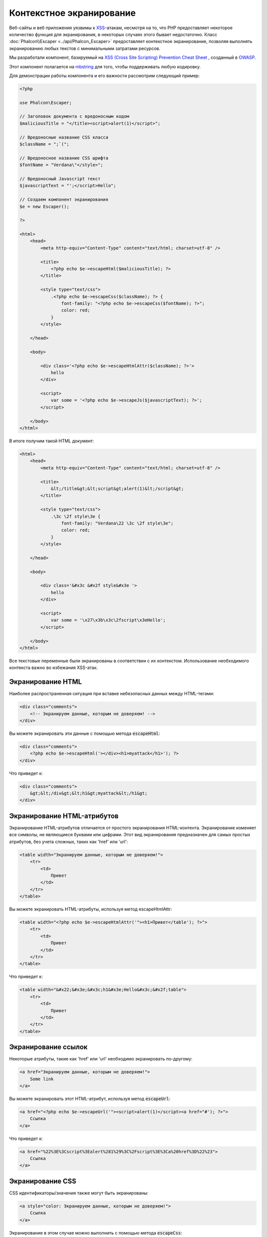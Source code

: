 Контекстное экранирование
=========================

Веб-сайты и веб приложения уязвимы к XSS_-атакам, несмотря на то, что PHP предоставляет некоторое количество функция для
экранирования, в некоторых случаях этого бывает недостаточно. Класс :doc:`Phalcon\\Escaper <../api/Phalcon_Escaper>` предоставляет
контекстное экранирование, позволяя выполнять экранированию любых текстов с минимальными затратами ресурсов.

Мы разработали компонент, базируемый на `XSS (Cross Site Scripting) Prevention Cheat Sheet`_ , созданный в OWASP_.

Этот компонент полагается на mbstring_ для того, чтобы поддерживать любую кодировку.

Для демонстрации работы компонента и его важности рассмотрим следующий пример:

.. code-block:: html+php

    <?php

    use Phalcon\Escaper;

    // Заголовок документа с вредоносным кодом
    $maliciousTitle = "</title><script>alert(1)</script>";

    // Вредоносные название CSS класса
    $className = ";`(";

    // Вредоносное название CSS шрифта
    $fontName = "Verdana\"</style>";

    // Вредоносный Javascript текст
    $javascriptText = "';</script>Hello";

    // Создаем компонент экранирования
    $e = new Escaper();

    ?>

    <html>
        <head>
            <meta http-equiv="Content-Type" content="text/html; charset=utf-8" />

            <title>
                <?php echo $e->escapeHtml($maliciousTitle); ?>
            </title>

            <style type="text/css">
                .<?php echo $e->escapeCss($className); ?> {
                    font-family: "<?php echo $e->escapeCss($fontName); ?>";
                    color: red;
                }
            </style>

        </head>

        <body>

            <div class='<?php echo $e->escapeHtmlAttr($className); ?>'>
                hello
            </div>

            <script>
                var some = '<?php echo $e->escapeJs($javascriptText); ?>';
            </script>

        </body>
    </html>

В итоге получим такой HTML документ:

.. code-block:: html

    <html>
        <head>
            <meta http-equiv="Content-Type" content="text/html; charset=utf-8" />

            <title>
                &lt;/title&gt;&lt;script&gt;alert(1)&lt;/script&gt;
            </title>

            <style type="text/css">
                .\3c \2f style\3e {
                    font-family: "Verdana\22 \3c \2f style\3e";
                    color: red;
                }
            </style>

        </head>

        <body>

            <div class='&#x3c &#x2f style&#x3e '>
                hello
            </div>

            <script>
                var some = '\x27\x3b\x3c\2fscript\x3eHello';
            </script>

        </body>
    </html>

Все текстовые переменные были экранированы в соответствии с их контекстом. Использование необходимого контекста важно во избежания XSS-атак.

Экранирование HTML
------------------
Наиболее распространенная ситуация при вставке небезопасных данных между HTML-тегами:

.. code-block:: html

    <div class="comments">
        <!-- Экранируем данные, которым не доверяем! -->
    </div>

Вы можете экранировать эти данные с помощью метода :code:`escapeHtml`:

.. code-block:: html+php

    <div class="comments">
        <?php echo $e->escapeHtml('></div><h1>myattack</h1>'); ?>
    </div>

Что приведет к:

.. code-block:: html

    <div class="comments">
        &gt;&lt;/div&gt;&lt;h1&gt;myattack&lt;/h1&gt;
    </div>

Экранирование HTML-атрибутов
----------------------------
Экранирование HTML-атрибутов отличается от простого экранирования HTML-контента. Экранирование изменяет все символы,
не являющиеся буквами или цифрами. Этот вид экранирования предназначен для самых простых атрибутов, без учета сложных, таких как 'href' или 'url':

.. code-block:: html

    <table width="Экранируем данные, которым не доверяем!">
        <tr>
            <td>
                Привет
            </td>
        </tr>
    </table>

Вы можете экранировать HTML-атрибуты, используя метод escapeHtmlAttr:

.. code-block:: html+php

    <table width="<?php echo $e->escapeHtmlAttr('"><h1>Привет</table'); ?>">
        <tr>
            <td>
                Привет
            </td>
        </tr>
    </table>

Что приведет к:

.. code-block:: html

    <table width="&#x22;&#x3e;&#x3c;h1&#x3e;Hello&#x3c;&#x2f;table">
        <tr>
            <td>
                Привет
            </td>
        </tr>
    </table>

Экранирование ссылок
--------------------
Некоторые атрибуты, такие как 'href' или 'url' необходимо экранировать по-другому:

.. code-block:: html

    <a href="Экранируем данные, которым не доверяем!">
        Some link
    </a>

Вы можете экранировать этот HTML-атрибут, используя метод :code:`escapeUrl`:

.. code-block:: html+php

    <a href="<?php echo $e->escapeUrl('"><script>alert(1)</script><a href="#'); ?>">
        Ссылка
    </a>

Что приведет к:

.. code-block:: html

    <a href="%22%3E%3Cscript%3Ealert%281%29%3C%2Fscript%3E%3Ca%20href%3D%22%23">
        Ссылка
    </a>

Экранирование CSS
-----------------
CSS идентификаторы/значения также могут быть экранированы:

.. code-block:: html

    <a style="color: Экранируем данные, которым не доверяем!">
        Ссылка
    </a>

Экранирование в этом случае можно выполнить с помощью метода :code:`escapeCss`:

.. code-block:: html+php

    <a style="color: <?php echo $e->escapeCss('"><script>alert(1)</script><a href="#'); ?>">
        Ссылка
    </a>

Что приведет к:

.. code-block:: html

    <a style="color: \22 \3e \3c script\3e alert\28 1\29 \3c \2f script\3e \3c a\20 href\3d \22 \23 ">
        Ссылка
    </a>

Экранирование JavaScript
------------------------
Строки, которые попадают в код JavaScript, тоже должны быть правильно экранированы:

.. code-block:: html

    <script>
        document.title = 'Экранируем данные, которым не доверяем!';
    </script>

Для этого используем метод :code:`escapeJs`:

.. code-block:: html+php

    <script>
        document.title = '<?php echo $e->escapeJs("'; alert(100); var x='"); ?>';
    </script>

.. code-block:: html

    <script>
        document.title = '\x27; alert(100); var x\x3d\x27';
    </script>

.. _OWASP: https://www.owasp.org
.. _XSS: https://www.owasp.org/index.php/XSS
.. _`XSS (Cross Site Scripting) Prevention Cheat Sheet`: https://www.owasp.org/index.php/XSS_(Cross_Site_Scripting)_Prevention_Cheat_Sheet
.. _mbstring: http://php.net/manual/ru/book.mbstring.php
